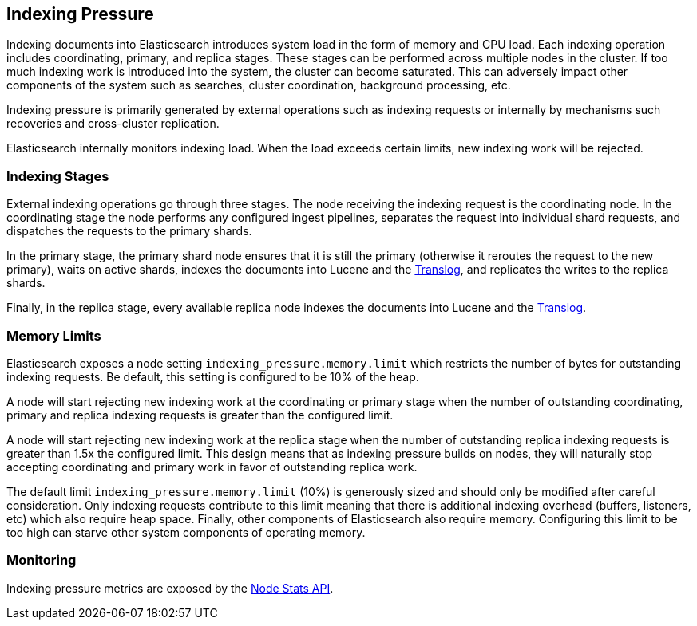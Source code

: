 [[index-modules-indexing-pressure]]
== Indexing Pressure

Indexing documents into Elasticsearch introduces system load in the form of
memory and CPU load. Each indexing operation includes coordinating, primary, and
replica stages. These stages can be performed across multiple nodes in the
cluster. If too much indexing work is introduced into the system, the cluster
can become saturated. This can adversely impact other components of the system
such as searches, cluster coordination, background processing, etc.

Indexing pressure is primarily generated by external operations such as indexing
requests or internally by mechanisms such recoveries and cross-cluster
replication.

Elasticsearch internally monitors indexing load. When the load exceeds
certain limits, new indexing work will be rejected.

[float]
=== Indexing Stages

External indexing operations go through three stages. The node receiving the
indexing request is the coordinating node. In the coordinating stage the node
performs any configured ingest pipelines, separates the request into individual
shard requests, and dispatches the requests to the primary shards.

In the primary stage, the primary shard node ensures that it is still the primary
(otherwise it reroutes the request to the new primary), waits on active shards,
indexes the documents into Lucene and the <<index-modules-translog,Translog>>, and
replicates the writes to the replica shards.

Finally, in the replica stage, every available replica node indexes the documents
into Lucene and the <<index-modules-translog,Translog>>.


[float]
=== Memory Limits

Elasticsearch exposes a node setting `indexing_pressure.memory.limit` which
restricts the number of bytes for outstanding indexing requests. Be default,
this setting is configured to be 10% of the heap.

A node will start rejecting new indexing work at the coordinating or primary
stage when the number of outstanding coordinating, primary and replica indexing
requests is greater than the configured limit.

A node will start rejecting new indexing work at the replica stage when the
number of outstanding replica indexing requests is greater than 1.5x the
configured limit. This design means that as indexing pressure builds on nodes,
they will naturally stop accepting coordinating and primary work in favor of
outstanding replica work.

The default limit `indexing_pressure.memory.limit` (10%) is generously sized and
should only be modified after careful consideration. Only indexing requests
contribute to this limit meaning that there is additional indexing overhead
(buffers, listeners, etc) which also require heap space. Finally, other
components of Elasticsearch also require memory. Configuring this limit to be
too high can starve other system components of operating memory.

[float]
=== Monitoring

Indexing pressure metrics are exposed by the
<<cluster-nodes-stats-api-response-body-indexing-pressure,Node Stats API>>.
